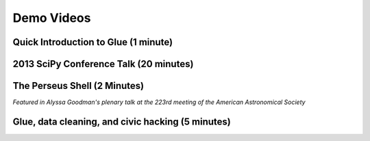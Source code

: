 .. _demo_videos:

Demo Videos
===========

Quick Introduction to Glue (1 minute)
-------------------------------------

.. raw:: html

 <center>
 <iframe src="http://player.vimeo.com/video/53378575?badge=0"  width="500" height="275" frameborder="0" webkitAllowFullScreen mozallowfullscreen allowFullScreen></iframe>
 </center>

2013 SciPy Conference Talk (20 minutes)
---------------------------------------
.. raw:: html

  <center><iframe width="640" height="390" src="http://www.youtube.com/embed/47LNpvDlKUk" frameborder="0" allowfullscreen></iframe></center>

The Perseus Shell (2 Minutes)
-----------------------------
*Featured in Alyssa Goodman's plenary talk at the 223rd meeting of the American Astronomical Society*

.. raw:: html

 <center>
 <iframe src="http://player.vimeo.com/video/83497221?badge=0"  width="500" height="275" frameborder="0" webkitAllowFullScreen mozallowfullscreen allowFullScreen></iframe>
 </center>

Glue, data cleaning, and civic hacking (5 minutes)
--------------------------------------------------

.. raw:: html

 <center>
 <iframe src="http://player.vimeo.com/video/65789362?badge=0"  width="500" height="275" frameborder="0" webkitAllowFullScreen mozallowfullscreen allowFullScreen></iframe>
 </center>
